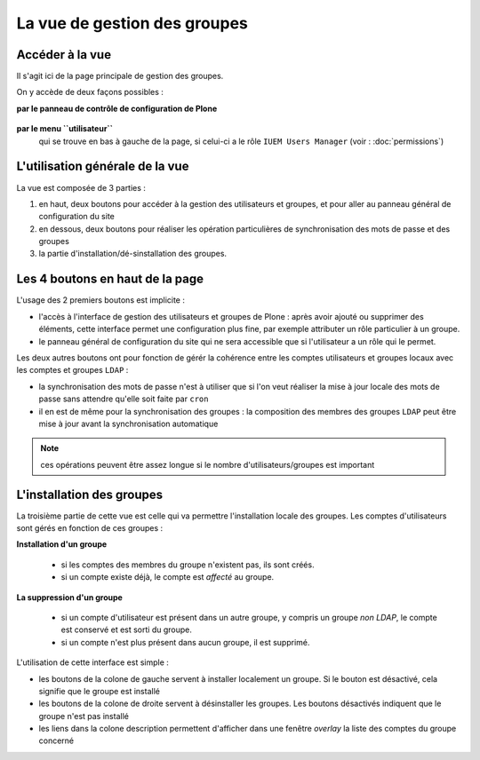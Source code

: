 

=============================
La vue de gestion des groupes
=============================

Accéder à la vue
================

Il s'agit ici de la page principale de gestion des groupes.

On y accède de deux façons possibles :

**par le panneau de contrôle de configuration de Plone**

   .. image:: usage3.png

**par le menu ``utilisateur``**
   qui se trouve en bas à gauche de la page, si celui-ci a le rôle ``IUEM Users Manager``
   (voir : :doc:`permissions`)

   .. image:: usage4.png


L'utilisation générale de la vue
================================

La vue est composée de 3 parties :

1. en haut, deux boutons pour accéder à la gestion des utilisateurs et groupes, et pour
   aller au panneau général de configuration du site
#. en dessous, deux boutons pour réaliser les opération particulières de synchronisation
   des mots de passe et des groupes
#. la partie d'installation/dé-sinstallation des groupes.

.. image:: usage5.png


Les 4 boutons en haut de la page
================================

L'usage des 2 premiers boutons est implicite :

* l'accès à l'interface de gestion des utilisateurs et groupes de Plone : après avoir ajouté
  ou supprimer des éléments, cette interface permet une configuration plus fine, par exemple
  attributer un rôle particulier à un groupe.

* le panneau général de configuration du site qui ne sera accessible que si l'utilisateur a
  un rôle qui le permet.


Les deux autres boutons ont pour fonction de gérér la cohérence entre les comptes
utilisateurs et groupes locaux avec les comptes et groupes ``LDAP`` :

* la synchronisation des mots de passe n'est à utiliser que si l'on veut réaliser la mise à
  jour locale des mots de passe sans attendre qu'elle soit faite par ``cron``

* il en est de même pour la synchronisation des groupes : la composition des membres des groupes
  ``LDAP`` peut être mise à jour avant la synchronisation automatique

.. note:: ces opérations peuvent être assez longue si le nombre d'utilisateurs/groupes est important

L'installation des groupes
==========================

La troisième partie de cette vue est celle qui va permettre l'installation locale des groupes. Les comptes
d'utilisateurs sont gérés en fonction de ces groupes :

**Installation d'un groupe**

   * si les comptes des membres du groupe n'existent pas, ils sont créés.

   * si un compte existe déjà, le compte est *affecté* au groupe.
   
**La suppression d'un groupe**

   * si un compte d'utilisateur est présent dans un autre groupe, y compris un groupe *non LDAP*,
     le compte est conservé et est sorti du groupe.

   * si un compte n'est plus présent dans aucun groupe, il est supprimé.

L'utilisation de cette interface est simple :

* les boutons de la colone de gauche servent à installer localement un groupe. Si le bouton est
  désactivé, cela signifie que le groupe est installé

* les boutons de la colone de droite servent à désinstaller les groupes. Les boutons désactivés
  indiquent que le groupe n'est pas installé

* les liens dans la colone description permettent d'afficher dans une fenêtre *overlay* la
  liste des comptes du groupe concerné










